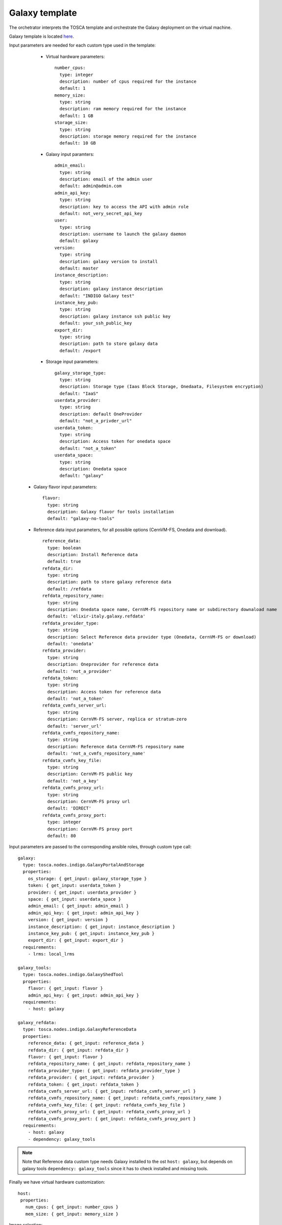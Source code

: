 Galaxy template
===============

The orchetrator interprets the TOSCA template and orchestrate the Galaxy deployment on the virtual machine.

Galaxy template is located `here <https://github.com/indigo-dc/tosca-types/blob/mtangaro-galaxy-tools/examples/galaxy_tosca.yaml>`_.

Input parameters are needed for each custom type used in the template:

   - Virtual hardware parameters:

     ::

       number_cpus:
         type: integer
         description: number of cpus required for the instance
         default: 1
       memory_size:
         type: string
         description: ram memory required for the instance
         default: 1 GB
       storage_size:
         type: string
         description: storage memory required for the instance
         default: 10 GB

   - Galaxy input paramters:

     ::

       admin_email:
         type: string
         description: email of the admin user
         default: admin@admin.com
       admin_api_key:
         type: string
         description: key to access the API with admin role
         default: not_very_secret_api_key
       user:
         type: string
         description: username to launch the galaxy daemon
         default: galaxy
       version:
         type: string
         description: galaxy version to install
         default: master
       instance_description:
         type: string
         description: galaxy instance description
         default: "INDIGO Galaxy test"
       instance_key_pub:
         type: string
         description: galaxy instance ssh public key
         default: your_ssh_public_key
       export_dir:
         type: string
         description: path to store galaxy data
         default: /export

   - Storage input parameters:

     ::

       galaxy_storage_type:
         type: string
         description: Storage type (Iaas Block Storage, Onedaata, Filesystem encryption)
         default: "IaaS"
       userdata_provider:
         type: string
         description: default OneProvider
         default: "not_a_privder_url"
       userdata_token:
         type: string
         description: Access token for onedata space
         default: "not_a_token"
       userdata_space:
         type: string
         description: Onedata space
         default: "galaxy"

  - Galaxy flavor input parameters:

    :: 

      flavor:
        type: string
        description: Galaxy flavor for tools installation
        default: "galaxy-no-tools"

  - Reference data input parameters, for all possible options (CernVM-FS, Onedata and download).

    ::

      reference_data:
        type: boolean
        description: Install Reference data
        default: true
      refdata_dir:
        type: string
        description: path to store galaxy reference data
        default: /refdata
      refdata_repository_name:
        type: string
        description: Onedata space name, CernVM-FS repository name or subdirectory downaload name
        default: 'elixir-italy.galaxy.refdata'
      refdata_provider_type:
        type: string
        description: Select Reference data provider type (Onedata, CernVM-FS or download)
        default: 'onedata'
      refdata_provider:
        type: string
        description: Oneprovider for reference data
        default: 'not_a_provider'
      refdata_token:
        type: string
        description: Access token for reference data
        default: 'not_a_token'
      refdata_cvmfs_server_url:
        type: string
        description: CernVM-FS server, replica or stratum-zero
        default: 'server_url'
      refdata_cvmfs_repository_name:
        type: string
        description: Reference data CernVM-FS repository name
        default: 'not_a_cvmfs_repository_name'
      refdata_cvmfs_key_file:
        type: string
        description: CernVM-FS public key
        default: 'not_a_key'
      refdata_cvmfs_proxy_url:
        type: string
        description: CernVM-FS proxy url
        default: 'DIRECT'
      refdata_cvmfs_proxy_port:
        type: integer
        description: CernVM-FS proxy port
        default: 80

Input parameters are passed to the corresponding ansible roles, through custom type call:

::

    galaxy:
      type: tosca.nodes.indigo.GalaxyPortalAndStorage
      properties:
        os_storage: { get_input: galaxy_storage_type }
        token: { get_input: userdata_token }
        provider: { get_input: userdata_provider }
        space: { get_input: userdata_space }
        admin_email: { get_input: admin_email }
        admin_api_key: { get_input: admin_api_key }
        version: { get_input: version }
        instance_description: { get_input: instance_description }
        instance_key_pub: { get_input: instance_key_pub }
        export_dir: { get_input: export_dir }
      requirements:
        - lrms: local_lrms

    galaxy_tools:
      type: tosca.nodes.indigo.GalaxyShedTool
      properties:
        flavor: { get_input: flavor }
        admin_api_key: { get_input: admin_api_key }
      requirements:
        - host: galaxy

    galaxy_refdata:
      type: tosca.nodes.indigo.GalaxyReferenceData
      properties:
        reference_data: { get_input: reference_data }
        refdata_dir: { get_input: refdata_dir }
        flavor: { get_input: flavor }
        refdata_repository_name: { get_input: refdata_repository_name }
        refdata_provider_type: { get_input: refdata_provider_type }
        refdata_provider: { get_input: refdata_provider }
        refdata_token: { get_input: refdata_token }
        refdata_cvmfs_server_url: { get_input: refdata_cvmfs_server_url }
        refdata_cvmfs_repository_name: { get_input: refdata_cvmfs_repository_name }
        refdata_cvmfs_key_file: { get_input: refdata_cvmfs_key_file }
        refdata_cvmfs_proxy_url: { get_input: refdata_cvmfs_proxy_url }
        refdata_cvmfs_proxy_port: { get_input: refdata_cvmfs_proxy_port }
      requirements:
        - host: galaxy
        - dependency: galaxy_tools

.. Note::

   Note that Reference data custom type needs Galaxy installed to the ost ``host: galaxy``, but depends on galaxy tools ``dependency: galaxy_tools`` since it has to check installed and missing tools.

Finally we have virtual hardware customization:

::

        host:
         properties:
           num_cpus: { get_input: number_cpus }
           mem_size: { get_input: memory_size }

Image selection:

::

        os:
          properties:
            type: linux 
            distribution: centos
            version: 7.2
            image: indigodatacloudapps/galaxy

And Storage configuration, which takes the ``export_dir`` input for the mount point and ``storage_size`` input allowing for storage size customization.

::

        - local_storage:
            # capability is provided by Compute Node Type
            node: my_block_storage
            capability: tosca.capabilities.Attachment
            relationship:
              type: tosca.relationships.AttachesTo
              properties:
                location: { get_input: export_dir }
                device: hdb

::

    my_block_storage:
      type: tosca.nodes.BlockStorage
      properties:
      size: { get_input: storage_size }
